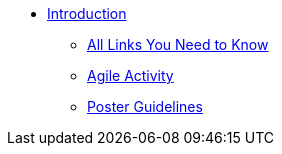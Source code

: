 * xref:introduction.adoc[Introduction]
** xref:purdue-account-usage.adoc[All Links You Need to Know]
** xref:agile-activity.adoc[Agile Activity]
** xref:poster-guidance.adoc[Poster Guidelines]